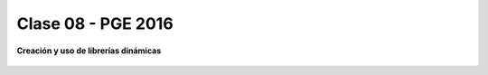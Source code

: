 .. -*- coding: utf-8 -*-

.. _rcs_subversion:

Clase 08 - PGE 2016
===================

**Creación y uso de librerías dinámicas**

.. figure:: images/clase08/librerias.png

.. figure:: images/clase08/librerias01.png

.. figure:: images/clase08/librerias02.png

.. figure:: images/clase08/librerias03.png





